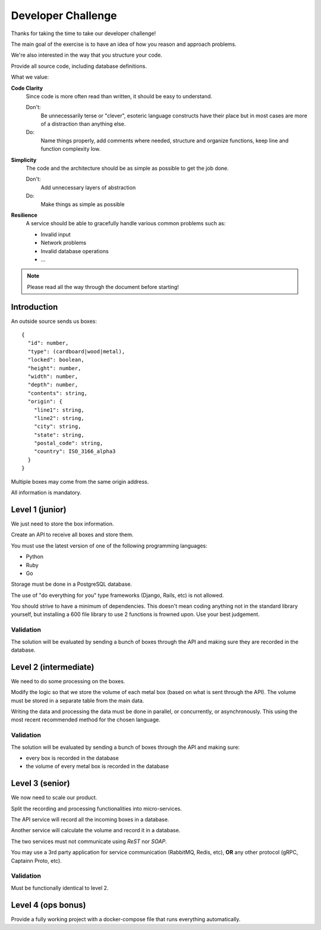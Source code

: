 
Developer Challenge
###################

Thanks for taking the time to take our developer challenge!

The main goal of the exercise is to have an idea of how you reason and approach problems.

We're also interested in the way that you structure your code.

Provide all source code, including database definitions.

What we value:

**Code Clarity**
  Since code is more often read than written, it should be easy to understand.

  Don't:
    Be unnecessarily terse or "clever", esoteric language constructs have their
    place but in most cases are more of a distraction than anything else.
  Do:
    Name things properly, add comments where needed, structure and organize functions,
    keep line and function complexity low.

**Simplicity**
  The code and the architecture should be as simple as possible to get the job done.

  Don't:
    Add unnecessary layers of abstraction
  Do:
    Make things as simple as possible

**Resilience**
  A service should be able to gracefully handle various common problems such as:

  * Invalid input
  * Network problems
  * Invalid database operations
  * ...

.. note::

  Please read all the way through the document before starting!


Introduction
============

An outside source sends us boxes::

  {
    "id": number,
    "type": (cardboard|wood|metal),
    "locked": boolean,
    "height": number,
    "width": number,
    "depth": number,
    "contents": string,
    "origin": {
      "line1": string,
      "line2": string,
      "city": string,
      "state": string,
      "postal_code": string,
      "country": ISO_3166_alpha3
    }
  }

Multiple boxes may come from the same origin address.

All information is mandatory.


Level 1 (junior)
================

We just need to store the box information.

Create an API to receive all boxes and store them.

You must use the latest version of one of the following programming languages:

* Python
* Ruby
* Go

Storage must be done in a PostgreSQL database.

The use of "do everything for you" type frameworks (Django, Rails, etc) is not allowed.

You should strive to have a minimum of dependencies.
This doesn't mean coding anything not in the standard library yourself,
but installing a 600 file library to use 2 functions is frowned upon.
Use your best judgement.

Validation
----------
The solution will be evaluated by sending a bunch of boxes through the API and
making sure they are recorded in the database.


Level 2 (intermediate)
======================

We need to do some processing on the boxes.

Modify the logic so that we store the volume of each metal box (based on what is sent through the API).
The volume must be stored in a separate table from the main data.

Writing the data and processing the data must be done in parallel, or concurrently, or asynchronously.
This using the most recent recommended method for the chosen language.

Validation
----------
The solution will be evaluated by sending a bunch of boxes through the API and making sure:

* every box is recorded in the database
* the volume of every metal box is recorded in the database


Level 3 (senior)
================

We now need to scale our product.

Split the recording and processing functionalities into micro-services.

The API service will record all the incoming boxes in a database.

Another service will calculate the volume and record it in a database.

The two services must not communicate using `ReST` nor `SOAP`.

You may use a 3rd party application for service communication (RabbitMQ, Redis, etc), **OR** any other protocol (gRPC, Captainn Proto, etc).

Validation
----------
Must be functionally identical to level 2.


Level 4 (ops bonus)
===================

Provide a fully working project with a docker-compose file that runs everything automatically.
